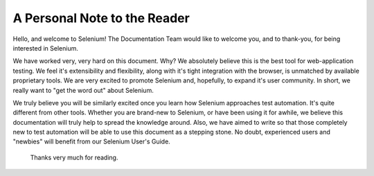 .. _chapter00-reference:

A Personal Note to the Reader
=============================


Hello, and welcome to Selenium!  The Documentation Team would like to welcome you, and to thank-you, for being interested in Selenium.


We have worked very, very hard on this document.  Why?  We absolutely believe this is the best tool for web-application testing.  We feel it's extensibility and flexibility, along with it's tight integration with the browser, is unmatched by available proprietary tools.  We are very excited to promote Selenium and, hopefully, to expand it's user community.  In short, we really want to "get the word out" about Selenium.


We truly believe you will be similarly excited once you learn how Selenium approaches test automation.  It's quite different from other tools.  Whether you are brand-new to Selenium, or have been using it for awhile, we believe this documentation will truly help to spread the knowledge around.  Also, we have aimed to write so that those completely new to test automation will be able to use this document as a stepping stone.  No doubt, experienced users and "newbies" will benefit from our Selenium User's Guide. 


                    Thanks very much for reading.
					
